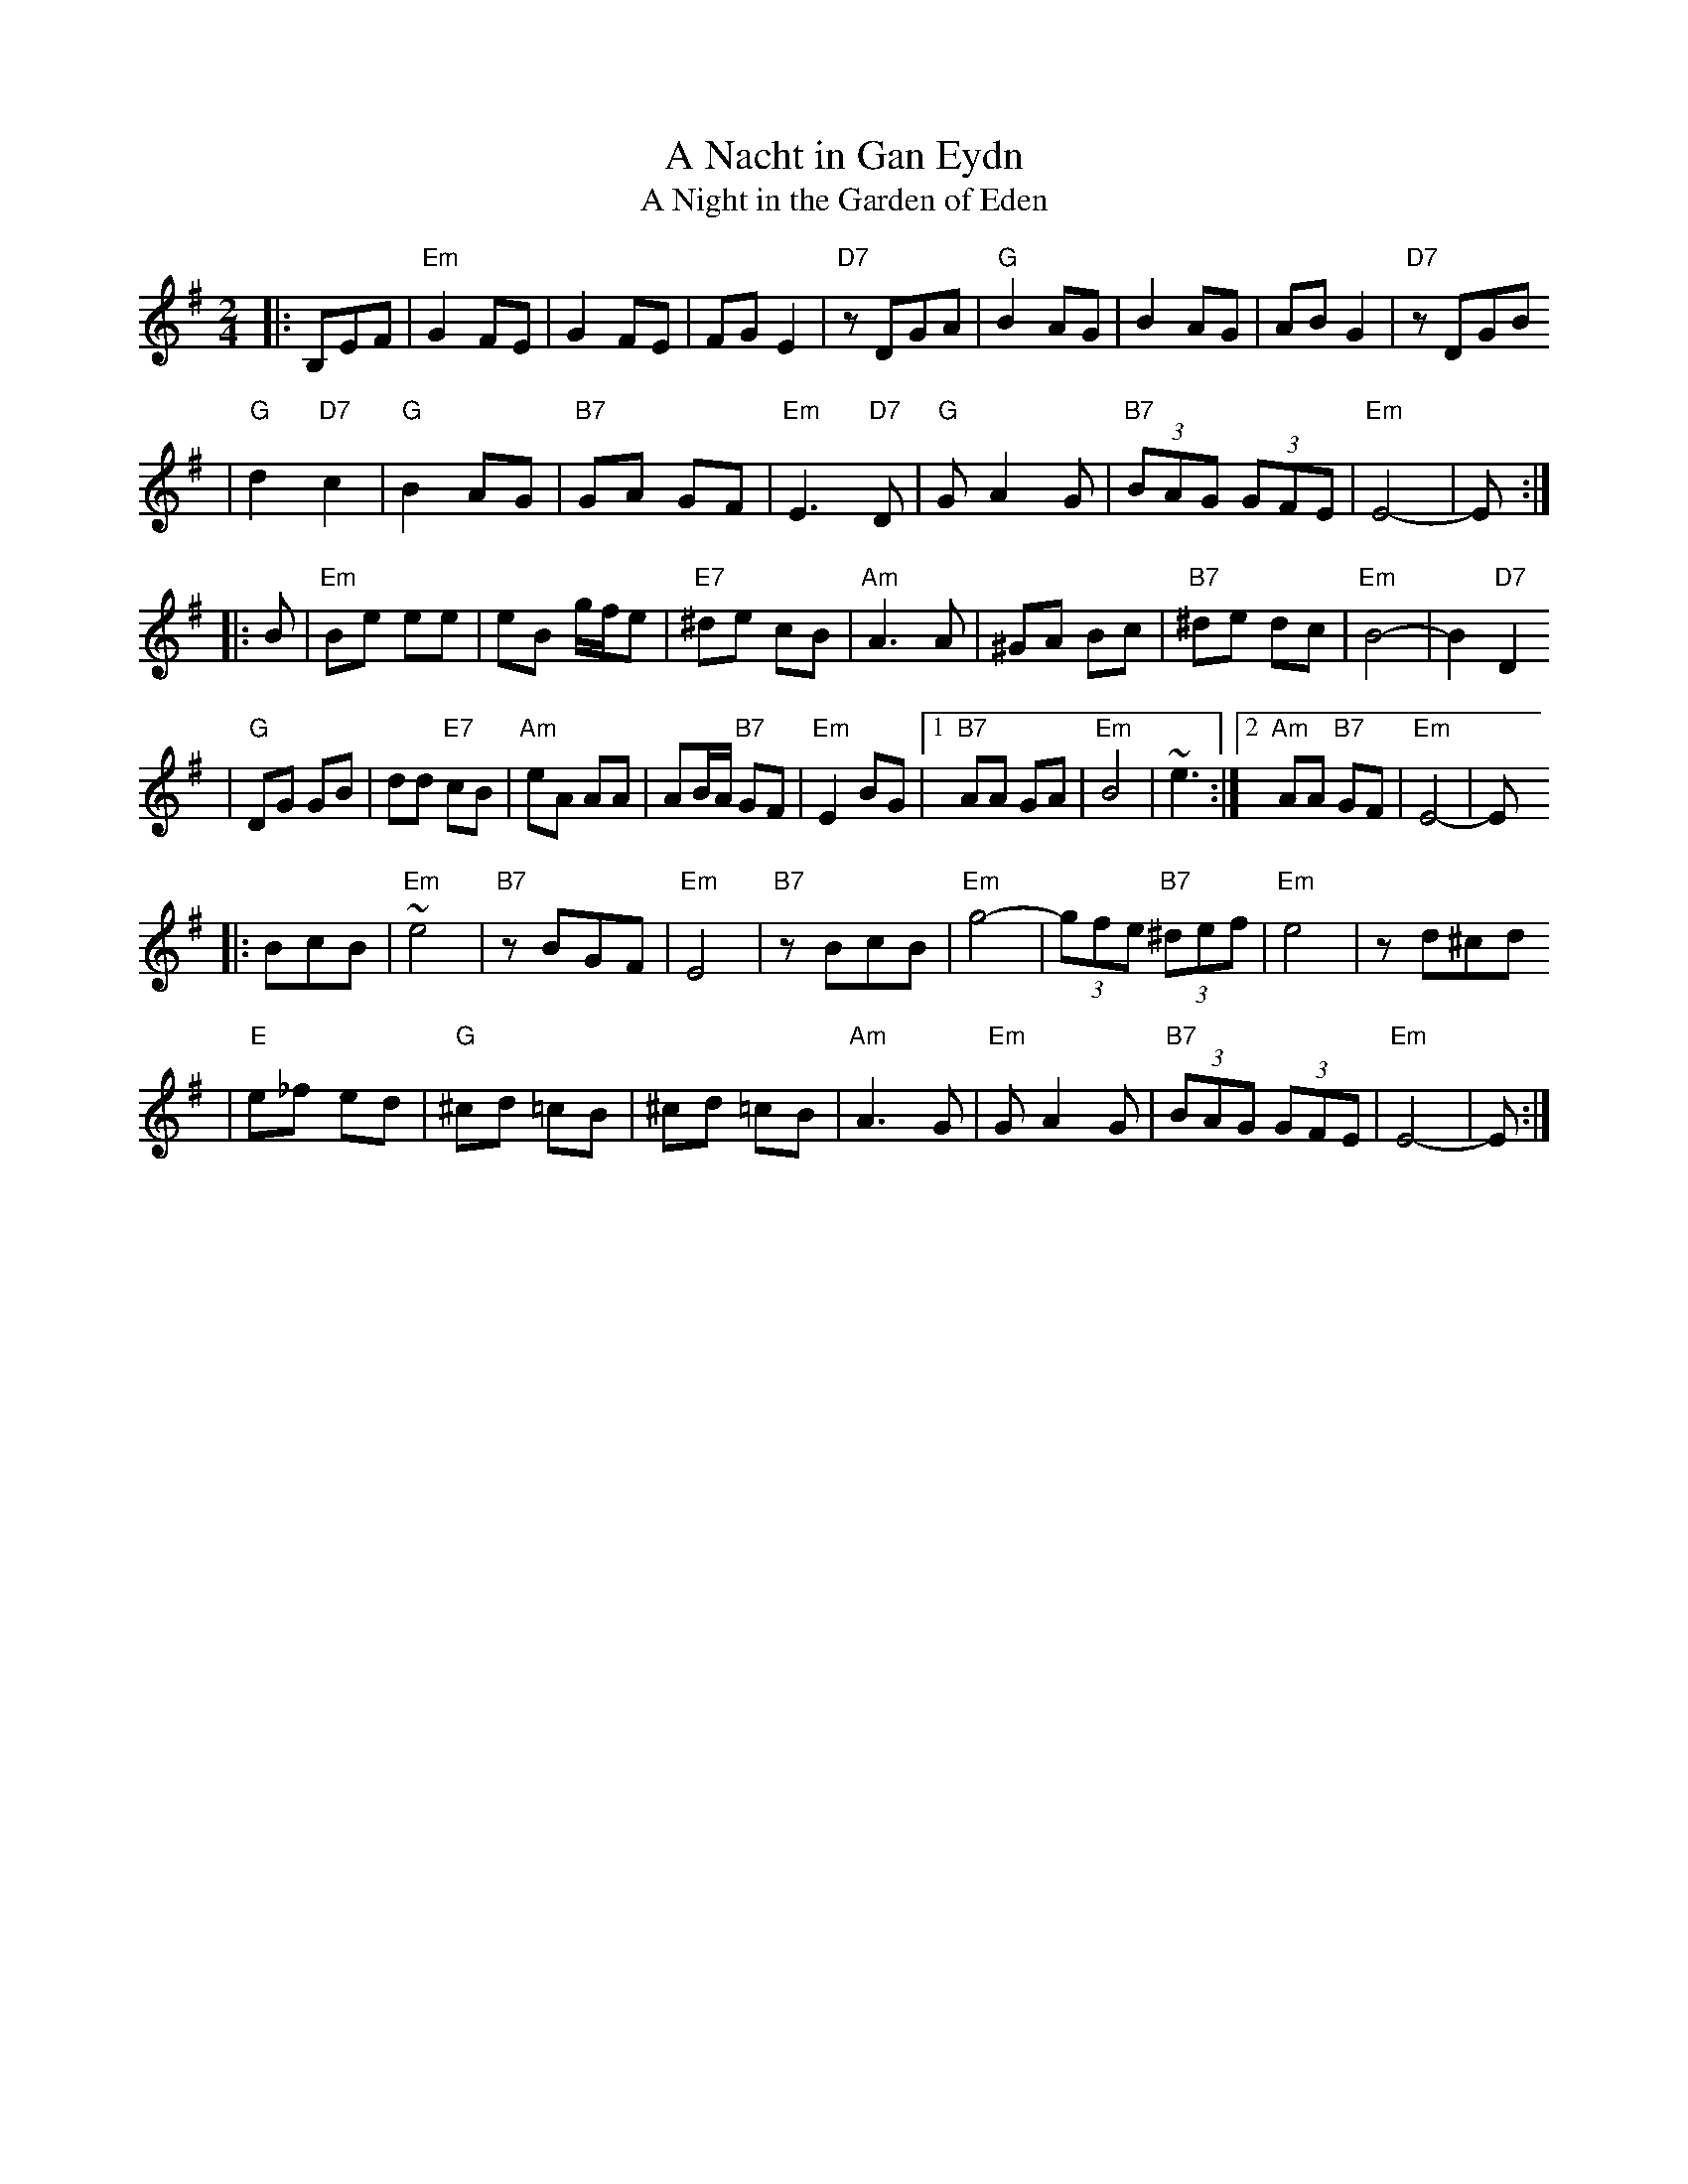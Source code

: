 X: 17
T: A Nacht in Gan Eydn
T: A Night in the Garden of Eden
B: Sapoznik "The Compleat Klezmer" p.38
D:
M: 2/4
L: 1/8
K:Em
|: B,EF \
| "Em"G2 FE | G2 FE | FG E2 | "D7"zDGA | "G"B2 AG | B2 AG | AB G2 | "D7"zDGB
| "G"d2 "D7"c2 | "G"B2 AG | "B7"GA GF | "Em"E3 "D7"D | "G"GA2G | "B7"(3BAG (3GFE | "Em"E4- | E :|
|: B \
| "Em"Be ee | eB g/f/e | "E7"^de cB | "Am"A3 A | ^GA Bc | "B7"^de dc | "Em"B4- | B2 "D7"D2
| "G"DG GB | dd "E7"cB | "Am"eA AA | AB/A/ "B7"GF | "Em"E2 BG |1 "B7"AA GA | "Em"B4 | ~e3 :|2 "Am"AA "B7"GF | "Em"E4- | E
|: BcB \
| "Em"~e4 | "B7"zBGF | "Em"E4 | "B7"zBcB | "Em"g4- | (3gfe "B7"(3^def | "Em"e4 | zd^cd
| "E"e_f ed | "G"^cd =cB | ^cd =cB | "Am"A3G | "Em"GA2G | "B7"(3BAG (3GFE | "Em"E4- | E :|
